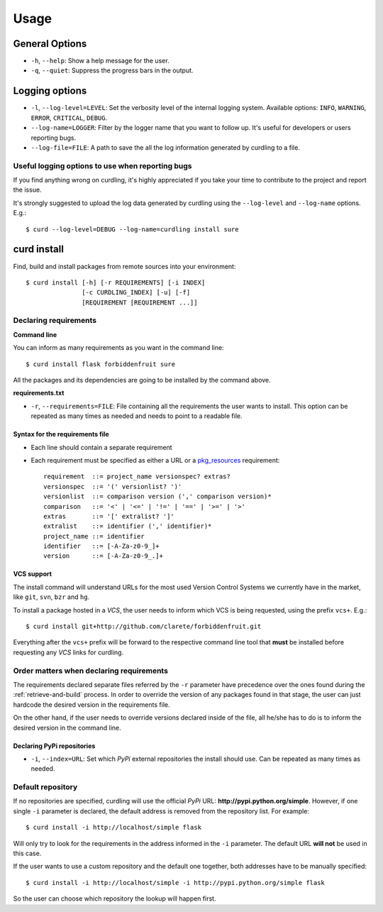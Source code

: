 .. _usage:

=====
Usage
=====


General Options
===============

* ``-h``, ``--help``: Show a help message for the user.
* ``-q``, ``--quiet``: Suppress the progress bars in the output.

Logging options
===============

* ``-l``, ``--log-level=LEVEL``: Set the verbosity level of the
  internal logging system. Available options: ``INFO``, ``WARNING``,
  ``ERROR``, ``CRITICAL``, ``DEBUG``.
* ``--log-name=LOGGER``: Filter by the logger name that you want to
  follow up. It's useful for developers or users reporting bugs.
* ``--log-file=FILE``: A path to save the all the log information
  generated by curdling to a file.

Useful logging options to use when reporting bugs
~~~~~~~~~~~~~~~~~~~~~~~~~~~~~~~~~~~~~~~~~~~~~~~~~

If you find anything wrong on curdling, it's highly appreciated if you
take your time to contribute to the project and report the issue.

It's strongly suggested to upload the log data generated by curdling
using the ``--log-level`` and ``--log-name`` options. E.g.::

  $ curd --log-level=DEBUG --log-name=curdling install sure

curd install
============

Find, build and install packages from remote sources into your
environment::

  $ curd install [-h] [-r REQUIREMENTS] [-i INDEX]
                 [-c CURDLING_INDEX] [-u] [-f]
                 [REQUIREMENT [REQUIREMENT ...]]

Declaring requirements
~~~~~~~~~~~~~~~~~~~~~~

**Command line**

You can inform as many requirements as you want in the command line::

  $ curd install flask forbiddenfruit sure

All the packages and its dependencies are going to be installed by the
command above.

**requirements.txt**

* ``-r``, ``--requirements=FILE``: File containing all the
  requirements the user wants to install. This option can be repeated
  as many times as needed and needs to point to a readable file.

Syntax for the requirements file
--------------------------------

* Each line should contain a separate requirement
* Each requirement must be specified as either a URL or a
  `pkg_resources <http://pythonhosted.org/distribute/pkg_resources.html#requirements-parsing>`_
  requirement::

    requirement  ::= project_name versionspec? extras?
    versionspec  ::= '(' versionlist? ')'
    versionlist  ::= comparison version (',' comparison version)*
    comparison   ::= '<' | '<=' | '!=' | '==' | '>=' | '>'
    extras       ::= '[' extralist? ']'
    extralist    ::= identifier (',' identifier)*
    project_name ::= identifier
    identifier   ::= [-A-Za-z0-9_]+
    version      ::= [-A-Za-z0-9_.]+

VCS support
-----------

The install command will understand URLs for the most used Version
Control Systems we currently have in the market, like ``git``,
``svn``, ``bzr`` and ``hg``.

To install a package hosted in a *VCS*, the user needs to inform which
VCS is being requested, using the prefix ``vcs+``. E.g.::

  $ curd install git+http://github.com/clarete/forbiddenfruit.git

Everything after the ``vcs+`` prefix will be forward to the respective
command line tool that **must** be installed before requesting any
*VCS* links for curdling.

Order matters when declaring requirements
~~~~~~~~~~~~~~~~~~~~~~~~~~~~~~~~~~~~~~~~~

The requirements declared separate files referred by the ``-r``
parameter have precedence over the ones found during the
:ref:`retrieve-and-build` process. In order to override the version of
any packages found in that stage, the user can just hardcode the
desired version in the requirements file.

On the other hand, if the user needs to override versions declared
inside of the file, all he/she has to do is to inform the desired
version in the command line.

Declaring PyPi repositories
---------------------------

* ``-i``, ``--index=URL``: Set which *PyPi* external repositories the
  install should use. Can be repeated as many times as needed.

Default repository
~~~~~~~~~~~~~~~~~~

If no repositories are specified, curdling will use the official
*PyPi* URL: **http://pypi.python.org/simple**. However, if one single
``-i`` parameter is declared, the default address is removed from the
repository list. For example::

  $ curd install -i http://localhost/simple flask

Will only try to look for the requirements in the address informed in
the ``-i`` parameter. The default URL **will not** be used in this
case.

If the user wants to use a custom repository and the default one
together, both addresses have to be manually specified::

  $ curd install -i http://localhost/simple -i http://pypi.python.org/simple flask

So the user can choose which repository the lookup will happen first.
